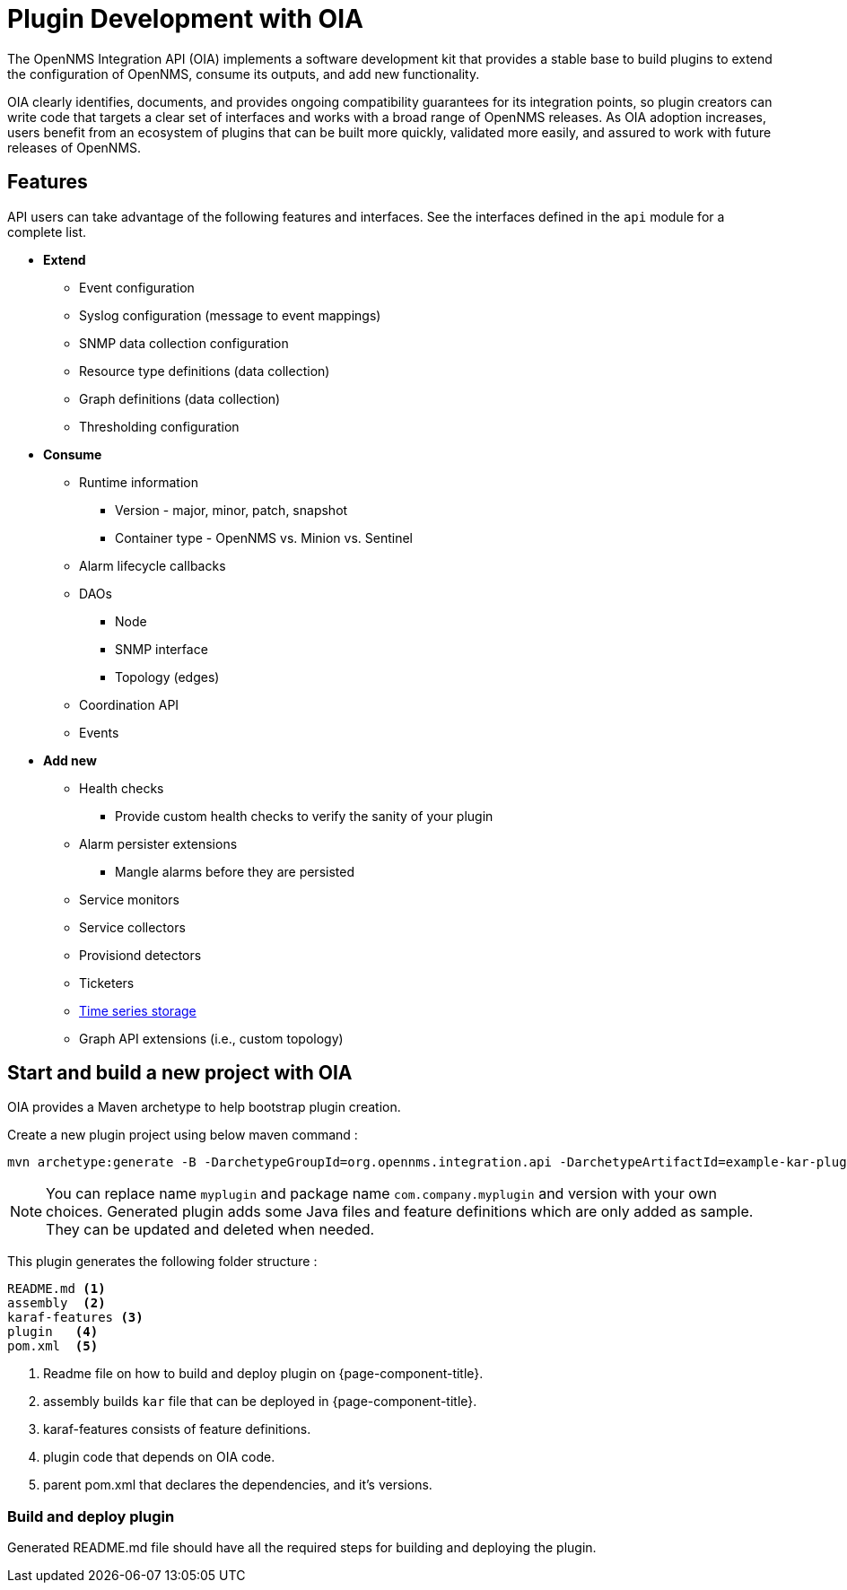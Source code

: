 
= Plugin Development with OIA

The OpenNMS Integration API (OIA) implements a software development kit that provides a stable base to build plugins to extend the configuration of OpenNMS, consume its outputs, and add new functionality.

OIA clearly identifies, documents, and provides ongoing compatibility guarantees for its integration points, so plugin creators can write code that targets a clear set of interfaces and works with a broad range of OpenNMS releases.
As OIA adoption increases, users benefit from an ecosystem of plugins that can be built more quickly, validated more easily, and assured to work with future releases of OpenNMS.

== Features

API users can take advantage of the following features and interfaces.
See the interfaces defined in the `api` module for a complete list.

* *Extend*
** Event configuration
** Syslog configuration (message to event mappings)
** SNMP data collection configuration
** Resource type definitions (data collection)
** Graph definitions (data collection)
** Thresholding configuration

* *Consume*
** Runtime information
*** Version - major, minor, patch, snapshot
*** Container type - OpenNMS vs. Minion vs. Sentinel
** Alarm lifecycle callbacks
** DAOs
*** Node
*** SNMP interface
*** Topology (edges)
** Coordination API
** Events

* *Add new*
** Health checks
*** Provide custom health checks to verify the sanity of your plugin
** Alarm persister extensions
*** Mangle alarms before they are persisted
** Service monitors
** Service collectors
** Provisiond detectors
** Ticketers
** https://github.com/OpenNMS/opennms-integration-api/blob/master/api/src/main/java/org/opennms/integration/api/v1/timeseries/README.md[Time series storage]
** Graph API extensions (i.e., custom topology)

== Start and build a new project with OIA

OIA provides a Maven archetype to help bootstrap plugin creation.

Create a new plugin project using below maven command :

```
mvn archetype:generate -B -DarchetypeGroupId=org.opennms.integration.api -DarchetypeArtifactId=example-kar-plugin -DarchetypeVersion=1.0.0-SNAPSHOT -DgroupId=com.company -DartifactId=myplugin -Dversion=0.1.0-SNAPSHOT -Dpackage=com.company.myplugin -DpluginId=myplugin -DpluginName="My Plugin"
```

NOTE: You can replace name `myplugin` and package name `com.company.myplugin` and version with your own choices. Generated plugin adds some Java files and feature definitions which are only added as sample. They can be updated and deleted when needed.

This plugin generates the following folder structure :

----
README.md <1>
assembly  <2>
karaf-features <3>
plugin   <4>
pom.xml  <5>
----

<1> Readme file on how to build and deploy plugin on {page-component-title}.
<2> assembly builds `kar` file that can be deployed in {page-component-title}.
<3> karaf-features consists of feature definitions.
<4> plugin code that depends on OIA code.
<5> parent pom.xml that declares the dependencies, and it's versions.

=== Build and deploy plugin

Generated README.md file should have all the required steps for building and deploying the plugin.
